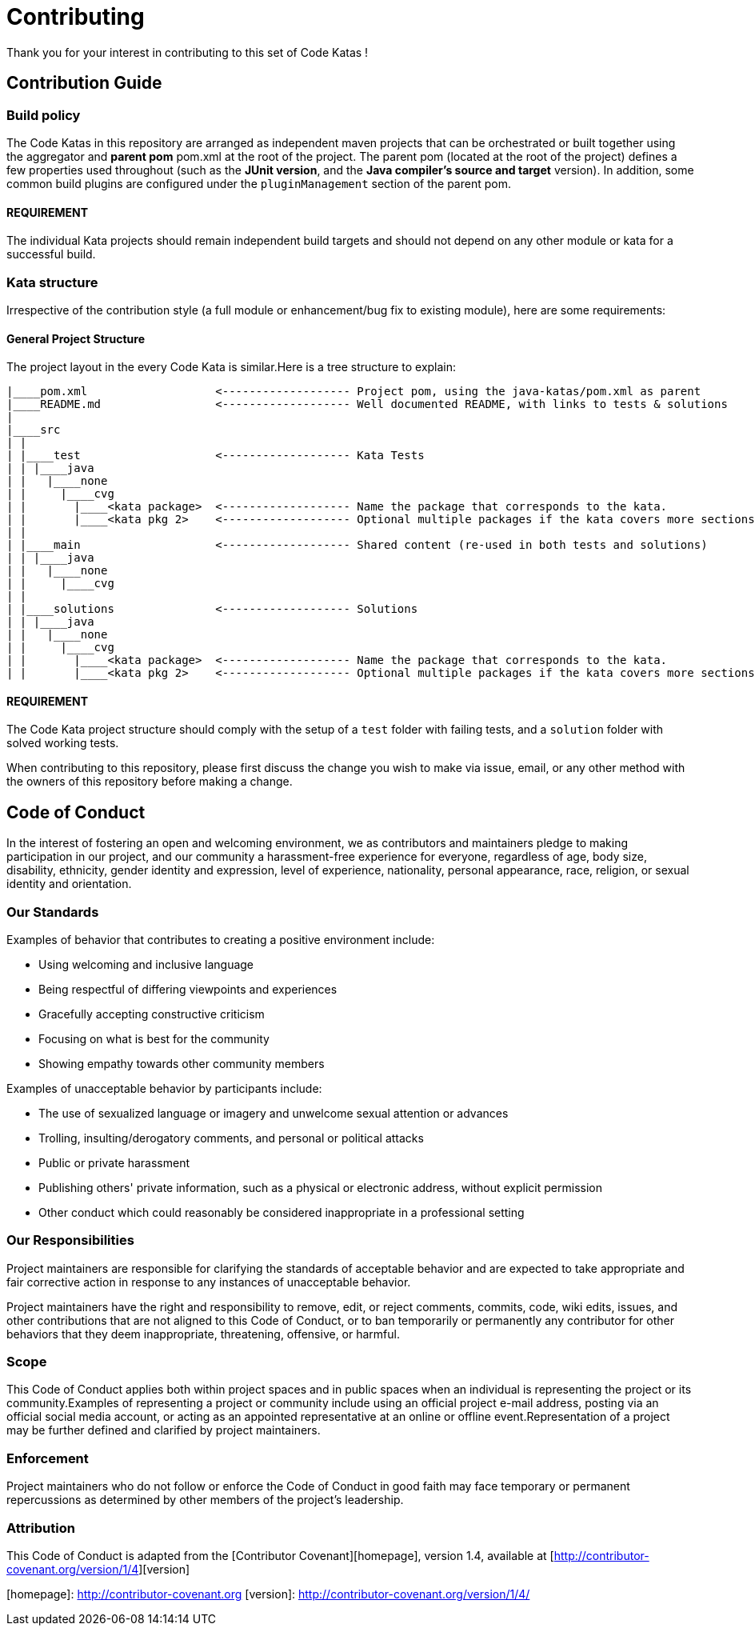 = Contributing

Thank you for your interest in contributing to this set of Code Katas !

== Contribution Guide

=== Build policy

The Code Katas in this repository are arranged as independent maven projects that can be orchestrated or built together using the aggregator and **parent pom** pom.xml at the root of the project. The parent pom (located at the root of the project) defines a few properties used throughout (such as the *JUnit version*, and the *Java compiler's source and target* version). In addition, some common build plugins are configured under the `pluginManagement` section of the parent pom.

==== REQUIREMENT
The individual Kata projects should remain independent build targets and should not depend on any other module or kata for a successful build.

=== Kata structure

Irrespective of the contribution style (a full module or enhancement/bug fix to existing module), here are some requirements:

==== General Project Structure

The project layout in the every Code Kata is similar.Here is a tree structure to explain:

[source]
----
|____pom.xml                   <------------------- Project pom, using the java-katas/pom.xml as parent
|____README.md                 <------------------- Well documented README, with links to tests & solutions
|
|____src
| |
| |____test                    <------------------- Kata Tests
| | |____java
| |   |____none
| |     |____cvg
| |       |____<kata package>  <------------------- Name the package that corresponds to the kata.
| |       |____<kata pkg 2>    <------------------- Optional multiple packages if the kata covers more sections
| |
| |____main                    <------------------- Shared content (re-used in both tests and solutions)
| | |____java
| |   |____none
| |     |____cvg
| |
| |____solutions               <------------------- Solutions
| | |____java
| |   |____none
| |     |____cvg
| |       |____<kata package>  <------------------- Name the package that corresponds to the kata.
| |       |____<kata pkg 2>    <------------------- Optional multiple packages if the kata covers more sections

----
==== REQUIREMENT
The Code Kata project structure should comply with the setup of a `test` folder with failing tests, and a `solution` folder with solved working tests.

When contributing to this repository, please first discuss the change you wish to make via issue,
email, or any other method with the owners of this repository before making a change.

== Code of Conduct

In the interest of fostering an open and welcoming environment, we as
contributors and maintainers pledge to making participation in our project, and
our community a harassment-free experience for everyone, regardless of age, body
size, disability, ethnicity, gender identity and expression, level of experience,
nationality, personal appearance, race, religion, or sexual identity and
orientation.

=== Our Standards

Examples of behavior that contributes to creating a positive environment
include:

* Using welcoming and inclusive language
* Being respectful of differing viewpoints and experiences
* Gracefully accepting constructive criticism
* Focusing on what is best for the community
* Showing empathy towards other community members

Examples of unacceptable behavior by participants include:

* The use of sexualized language or imagery and unwelcome sexual attention or
advances
* Trolling, insulting/derogatory comments, and personal or political attacks
* Public or private harassment
* Publishing others' private information, such as a physical or electronic
address, without explicit permission
* Other conduct which could reasonably be considered inappropriate in a
professional setting

=== Our Responsibilities

Project maintainers are responsible for clarifying the standards of acceptable
behavior and are expected to take appropriate and fair corrective action in
response to any instances of unacceptable behavior.

Project maintainers have the right and responsibility to remove, edit, or
reject comments, commits, code, wiki edits, issues, and other contributions
that are not aligned to this Code of Conduct, or to ban temporarily or
permanently any contributor for other behaviors that they deem inappropriate,
threatening, offensive, or harmful.

=== Scope

This Code of Conduct applies both within project spaces and in public spaces
when an individual is representing the project or its community.Examples of
representing a project or community include using an official project e-mail
address, posting via an official social media account, or acting as an appointed
representative at an online or offline event.Representation of a project may be
further defined and clarified by project maintainers.

=== Enforcement

Project maintainers who do not follow or enforce the Code of Conduct in good
faith may face temporary or permanent repercussions as determined by other
members of the project's leadership.

=== Attribution

This Code of Conduct is adapted from the [Contributor Covenant][homepage], version 1.4,
available at [http://contributor-covenant.org/version/1/4][version]

[homepage]: http://contributor-covenant.org
[version]: http://contributor-covenant.org/version/1/4/
